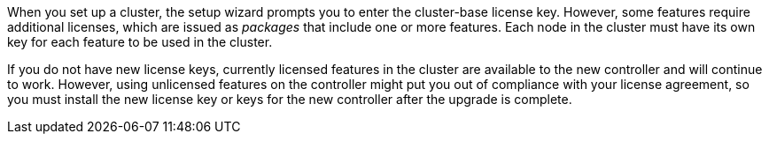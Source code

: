 When you set up a cluster, the setup wizard prompts you to enter the cluster-base license key. However, some features require additional licenses, which are issued as _packages_ that include one or more features. Each node in the cluster must have its own key for each feature to be used in the cluster.

If you do not have new license keys, currently licensed features in the cluster are available to the new controller and will continue to work. However, using unlicensed features on the controller might put you out of compliance with your license agreement, so you must install the new license key or keys for the new controller after the upgrade is complete.

// Clean-up, 2022-03-09
